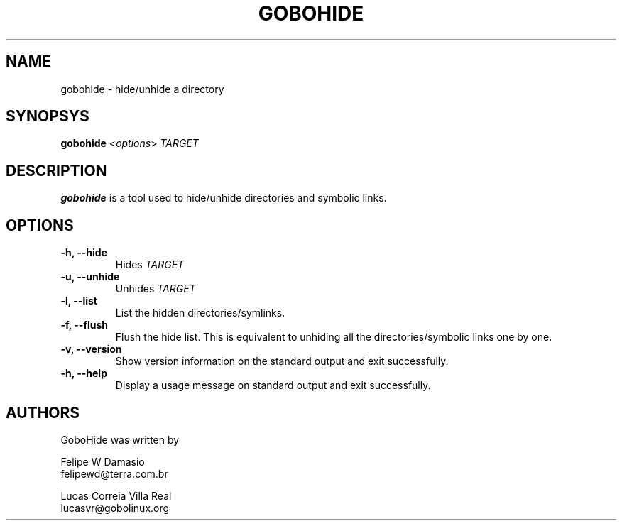.\"This man, along with Gobohide (both user-space and kernel patch) is
.\"Copyright (C) 2003 CScience.ORG World Domination, INC.
.\"Distributed under the GNU General Public License (version 2).
.TH GOBOHIDE 8 "Aug 5, 2003" "Gobohide 0.09" "CScience.ORG World Domination, INC"
.SH NAME
gobohide \- hide/unhide a directory

.SH SYNOPSYS
.ft B
.B gobohide
.RI < "options" > 
.I "TARGET"

.SH DESCRIPTION
\fBgobohide\fP is a tool used to hide/unhide directories and symbolic links. 

.SH OPTIONS
.TP
.BI "\-h, \-\-hide "
Hides 
.I TARGET
.
.TP

.BI "\-u, \-\-unhide "
Unhides
.I TARGET
.
.TP

.BI "\-l, \-\-list "
List the hidden directories/symlinks.
.TP

.BI "\-f, \-\-flush "
Flush the hide list. This is equivalent to unhiding all the 
directories/symbolic links one by one.
.TP

.B "\-v, \-\-version"
Show version information on the standard output and exit successfully.
.TP

.B "\-h, \-\-help"
Display a usage message on standard output and exit successfully.


.SH AUTHORS

GoboHide was written by

Felipe W Damasio
.br
felipewd@terra.com.br
.PP
Lucas Correia Villa Real
.br
lucasvr@gobolinux.org
